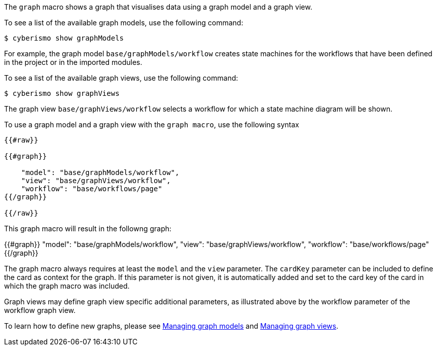 The `graph` macro shows a graph that visualises data using a graph model and a graph view.  

To see a list of the available graph models, use the following command:

  $ cyberismo show graphModels

For example, the graph model `base/graphModels/workflow` creates state machines for the workflows that have been defined in the project or in the imported modules. 

To see a list of the available graph views, use the following command:

  $ cyberismo show graphViews

The graph view `base/graphViews/workflow` selects a workflow for which a state machine diagram will be shown. 

To use a graph model and a graph view with the `graph macro`, use the following syntax


```
{{#raw}}

{{#graph}}

    "model": "base/graphModels/workflow",
    "view": "base/graphViews/workflow",
    "workflow": "base/workflows/page"
{{/graph}}

{{/raw}}

```

This graph macro will result in the followng graph:

{{#graph}}
    "model": "base/graphModels/workflow",
    "view": "base/graphViews/workflow",
    "workflow": "base/workflows/page"
{{/graph}}

The graph macro always requires at least the `model` and the `view` parameter. The `cardKey` parameter can be included to define the card as context for the graph. If this parameter is not given, it is automatically added and set to the card key of the card in which the graph macro was included.

Graph views may define graph view specific additional parameters, as illustrated above by the workflow parameter of the workflow graph view.

To learn how to define new graphs, please see xref:docs_wp769ee4.adoc[Managing graph models] and xref:docs_4ha2rf9l.adoc[Managing graph views].

